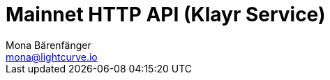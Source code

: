 = Mainnet HTTP API (Klayr Service)
Mona Bärenfänger <mona@lightcurve.io>
:description: Interactive HTTP API reference of Klayr Service (Mainnet).
:page-layout: swagger
:page-swagger-url: https://service.klayr.com/api/v2/spec
